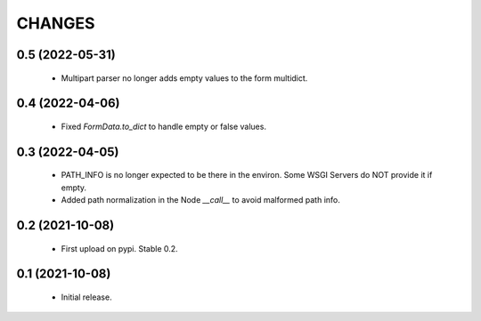 CHANGES
=======

0.5 (2022-05-31)
----------------

  * Multipart parser no longer adds empty values to the form multidict.

0.4 (2022-04-06)
----------------

  * Fixed `FormData.to_dict` to handle empty or false values.

0.3 (2022-04-05)
----------------

  * PATH_INFO is no longer expected to be there in the environ.
    Some WSGI Servers do NOT provide it if empty.
  * Added path normalization in the Node `__call__` to avoid malformed
    path info.

0.2 (2021-10-08)
----------------

  * First upload on pypi. Stable 0.2.

0.1 (2021-10-08)
----------------

  * Initial release.
